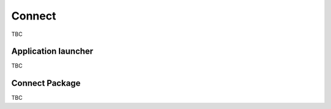 ..
    :copyright: Copyright (c) 2022 ftrack

.. _introduction/connect:

*******
Connect
*******

TBC

Application launcher
====================

TBC

Connect Package
===============

TBC



